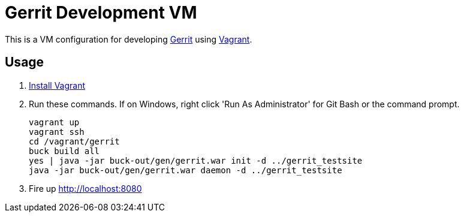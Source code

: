 = Gerrit Development VM

This is a VM configuration for developing https://code.google.com/p/gerrit/[Gerrit] using http://www.vagrantup.com/[Vagrant].

== Usage

. http://www.vagrantup.com/downloads.html[Install Vagrant]
. Run these commands. If on Windows, right click 'Run As Administrator' for Git Bash or the command prompt.
+
----
vagrant up
vagrant ssh
cd /vagrant/gerrit
buck build all
yes | java -jar buck-out/gen/gerrit.war init -d ../gerrit_testsite
java -jar buck-out/gen/gerrit.war daemon -d ../gerrit_testsite
----
. Fire up http://localhost:8080
